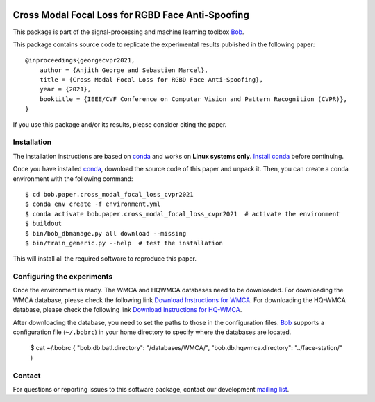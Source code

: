 .. -*- coding: utf-8 -*-

.. image:: https://img.shields.io/badge/docs-stable-yellow.svg
   :target: https://www.idiap.ch/software/bob/docs/bob/bob.paper.cross_modal_focal_loss_cvpr2021/master/index.html
.. image:: https://img.shields.io/badge/docs-latest-orange.svg
   :target: https://www.idiap.ch/software/bob/docs/bob/bob.paper.cross_modal_focal_loss_cvpr2021/master/index.html
.. image:: https://gitlab.idiap.ch/bob/bob.paper.cross_modal_focal_loss_cvpr2021/badges/master/build.svg
   :target: https://gitlab.idiap.ch/bob/bob.paper.cross_modal_focal_loss_cvpr2021/commits/master
.. image:: https://gitlab.idiap.ch/bob/bob.paper.cross_modal_focal_loss_cvpr2021/badges/master/coverage.svg
   :target: https://gitlab.idiap.ch/bob/bob.paper.cross_modal_focal_loss_cvpr2021/commits/master
.. image:: https://img.shields.io/badge/gitlab-project-0000c0.svg
   :target: https://gitlab.idiap.ch/bob/bob.paper.cross_modal_focal_loss_cvpr2021
.. image:: https://img.shields.io/pypi/v/bob.paper.cross_modal_focal_loss_cvpr2021.svg
   :target: https://pypi.python.org/pypi/bob.paper.cross_modal_focal_loss_cvpr2021


==================================================
Cross Modal Focal Loss for RGBD Face Anti-Spoofing
==================================================

This package is part of the signal-processing and machine learning toolbox Bob_. 

This package contains source code to replicate the experimental results published in the following paper::

    @inproceedings{georgecvpr2021,
        author = {Anjith George and Sebastien Marcel},
        title = {Cross Modal Focal Loss for RGBD Face Anti-Spoofing},
        year = {2021},
        booktitle = {IEEE/CVF Conference on Computer Vision and Pattern Recognition (CVPR)},
    }

If you use this package and/or its results, please consider citing the paper.

Installation
------------

The installation instructions are based on conda_ and works on **Linux systems
only**. `Install conda`_ before continuing.

Once you have installed conda_, download the source code of this paper and
unpack it.  Then, you can create a conda environment with the following
command::

    $ cd bob.paper.cross_modal_focal_loss_cvpr2021
    $ conda env create -f environment.yml
    $ conda activate bob.paper.cross_modal_focal_loss_cvpr2021  # activate the environment
    $ buildout
    $ bin/bob_dbmanage.py all download --missing
    $ bin/train_generic.py --help  # test the installation

This will install all the required software to reproduce this paper.

Configuring the experiments
---------------------------

Once the environment is ready. The WMCA and HQWMCA databases need to be downloaded.
For downloading the WMCA database, please check the following link `Download Instructions for WMCA <https://www.idiap.ch/dataset/wmca>`_.
For downloading the HQ-WMCA database, please check the following link `Download Instructions for HQ-WMCA <https://www.idiap.ch/dataset/hq-wmca>`_.


After downloading the database, you need to set the paths to
those in the configuration files. Bob_ supports a configuration file (``~/.bobrc``) in your home directory to specify where the databases are located.

   $ cat ~/.bobrc
   {
   "bob.db.batl.directory": "/databases/WMCA/",
   "bob.db.hqwmca.directory": "../face-station/"
   }

Contact
-------

For questions or reporting issues to this software package, contact our
development `mailing list`_.


.. Place your references here:
.. _bob: https://www.idiap.ch/software/bob
.. _installation: https://www.idiap.ch/software/bob/install
.. _mailing list: https://www.idiap.ch/software/bob/discuss
.. _bob package development: https://www.idiap.ch/software/bob/docs/bob/bob.extension/master/
.. _conda: https://conda.io
.. _install conda: https://conda.io/docs/install/quick.html#linux-miniconda-install
